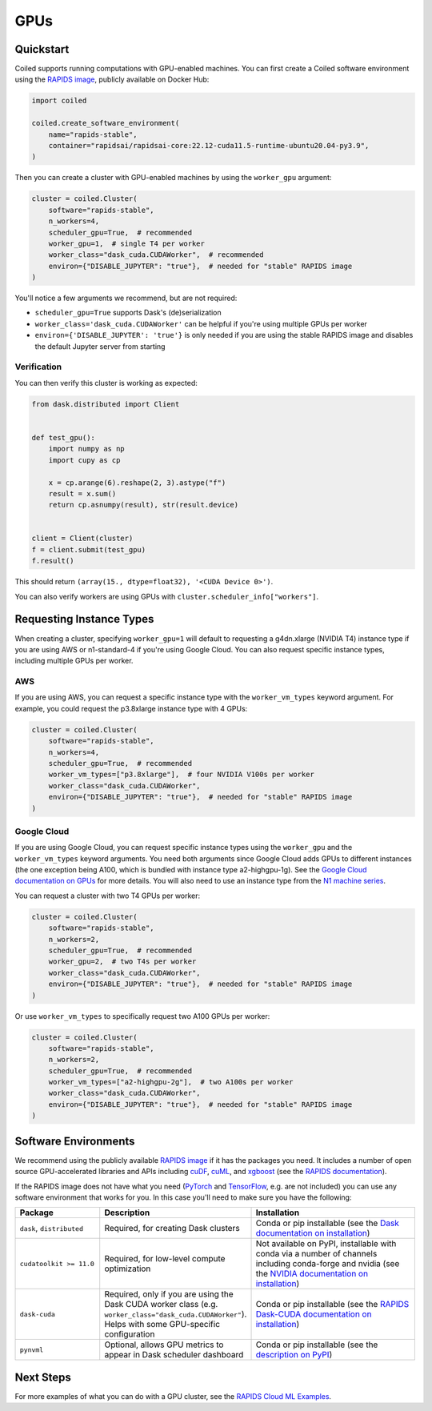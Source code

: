 GPUs
====

Quickstart
----------

Coiled supports running computations with GPU-enabled machines. You can first create a Coiled software environment using the `RAPIDS image <https://hub.docker.com/r/rapidsai/rapidsai-core>`_, publicly available on Docker Hub:

.. code-block:: python

    import coiled

    coiled.create_software_environment(
        name="rapids-stable",
        container="rapidsai/rapidsai-core:22.12-cuda11.5-runtime-ubuntu20.04-py3.9",
    )

Then you can create a cluster with GPU-enabled machines by using the ``worker_gpu`` argument:

.. code-block:: python

    cluster = coiled.Cluster(
        software="rapids-stable",
        n_workers=4,
        scheduler_gpu=True,  # recommended
        worker_gpu=1,  # single T4 per worker
        worker_class="dask_cuda.CUDAWorker",  # recommended
        environ={"DISABLE_JUPYTER": "true"},  # needed for "stable" RAPIDS image
    )

You'll notice a few arguments we recommend, but are not required:

- ``scheduler_gpu=True`` supports Dask's (de)serialization
- ``worker_class='dask_cuda.CUDAWorker'`` can be helpful if you're using multiple GPUs per worker
- ``environ={'DISABLE_JUPYTER': 'true'}`` is only needed if you are using the stable RAPIDS image and disables the default Jupyter server from starting

Verification
~~~~~~~~~~~~

You can then verify this cluster is working as expected:

.. code-block:: python

    from dask.distributed import Client


    def test_gpu():
        import numpy as np
        import cupy as cp

        x = cp.arange(6).reshape(2, 3).astype("f")
        result = x.sum()
        return cp.asnumpy(result), str(result.device)


    client = Client(cluster)
    f = client.submit(test_gpu)
    f.result()

This should return ``(array(15., dtype=float32), '<CUDA Device 0>')``.

You can also verify workers are using GPUs with ``cluster.scheduler_info["workers"]``.

.. _gpu-type:

Requesting Instance Types
-------------------------

When creating a cluster, specifying ``worker_gpu=1`` will default to requesting a g4dn.xlarge (NVIDIA T4) instance type if you are using AWS or n1-standard-4 if you're using Google Cloud. You can also request specific instance types, including multiple GPUs per worker.

AWS
~~~

If you are using AWS, you can request a specific instance type with the ``worker_vm_types`` keyword argument. For example, you could request the p3.8xlarge instance type with 4 GPUs:

.. code-block:: python

    cluster = coiled.Cluster(
        software="rapids-stable",
        n_workers=4,
        scheduler_gpu=True,  # recommended
        worker_vm_types=["p3.8xlarge"],  # four NVIDIA V100s per worker
        worker_class="dask_cuda.CUDAWorker",
        environ={"DISABLE_JUPYTER": "true"},  # needed for "stable" RAPIDS image
    )


Google Cloud
~~~~~~~~~~~~

If you are using Google Cloud, you can request specific instance types using the
``worker_gpu`` and the ``worker_vm_types``
keyword arguments. You need both arguments since Google Cloud
adds GPUs to different instances (the one exception being 
A100, which is bundled with instance type a2-highgpu-1g).
See the `Google Cloud documentation on GPUs <https://cloud.google.com/compute/docs/gpus>`_
for more details. You will also need to use an instance type from the
`N1 machine series <https://cloud.google.com/compute/docs/general-purpose-machines#n1_machines>`_.

You can request a cluster with two T4 GPUs per worker:

.. code-block:: python

    cluster = coiled.Cluster(
        software="rapids-stable",
        n_workers=2,
        scheduler_gpu=True,  # recommended
        worker_gpu=2,  # two T4s per worker
        worker_class="dask_cuda.CUDAWorker",
        environ={"DISABLE_JUPYTER": "true"},  # needed for "stable" RAPIDS image
    )

Or use ``worker_vm_types`` to specifically request two A100 GPUs per worker:

.. code-block:: python

    cluster = coiled.Cluster(
        software="rapids-stable",
        n_workers=2,
        scheduler_gpu=True,  # recommended
        worker_vm_types=["a2-highgpu-2g"],  # two A100s per worker
        worker_class="dask_cuda.CUDAWorker",
        environ={"DISABLE_JUPYTER": "true"},  # needed for "stable" RAPIDS image
    )


Software Environments
---------------------

We recommend using the publicly available `RAPIDS image <https://hub.docker.com/r/rapidsai/rapidsai-core>`_ if it has the packages you need. It includes a number of open source GPU-accelerated  libraries and APIs including `cuDF <https://github.com/rapidsai/cudf>`_, `cuML <https://github.com/rapidsai/cuml>`_, and `xgboost <https://xgboost.readthedocs.io/en/stable/>`_ (see the `RAPIDS documentation <https://rapids.ai/about.html>`_).

If the RAPIDS image does not have what you need (`PyTorch <https://pytorch.org/>`_ and `TensorFlow <https://www.tensorflow.org/>`_, e.g. are not included) you can use any software environment that works for you. In this case you'll need to make sure you have the following:

.. list-table::
   :widths: 25 35 50
   :header-rows: 1

   * - Package
     - Description
     - Installation
   * - ``dask``, ``distributed``
     - Required, for creating Dask clusters
     - Conda or pip installable (see the `Dask documentation on installation <https://docs.dask.org/en/stable/install.html>`_)
   * - ``cudatoolkit >= 11.0``
     - Required, for low-level compute optimization
     - Not available on PyPI, installable with conda via a number of channels including conda-forge and nvidia (see the `NVIDIA documentation on installation <https://docs.nvidia.com/cuda/cuda-quick-start-guide/index.html#introduction>`_)
   * - ``dask-cuda``
     - Required, only if you are using the Dask CUDA worker class (e.g. ``worker_class="dask_cuda.CUDAWorker"``). Helps with some GPU-specific configuration
     - Conda or pip installable (see the `RAPIDS Dask-CUDA documentation on installation <https://docs.rapids.ai/api/dask-cuda/nightly/install.html>`_)
   * - ``pynvml``
     - Optional, allows GPU metrics to appear in Dask scheduler dashboard
     - Conda or pip installable (see the `description on PyPI <https://pypi.org/project/pynvml/>`_)  


Next Steps
----------

For more examples of what you can do with a GPU cluster, see the `RAPIDS Cloud ML Examples <https://github.com/rapidsai/cloud-ml-examples>`_.
